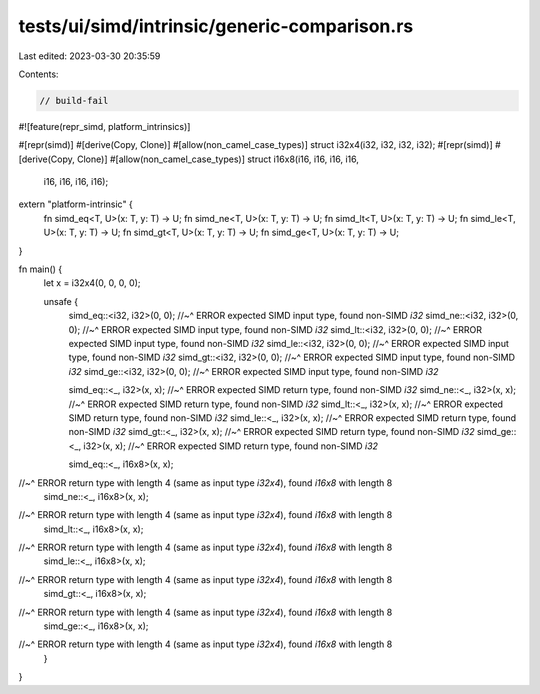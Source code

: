 tests/ui/simd/intrinsic/generic-comparison.rs
=============================================

Last edited: 2023-03-30 20:35:59

Contents:

.. code-block:: rs

    // build-fail

#![feature(repr_simd, platform_intrinsics)]

#[repr(simd)]
#[derive(Copy, Clone)]
#[allow(non_camel_case_types)]
struct i32x4(i32, i32, i32, i32);
#[repr(simd)]
#[derive(Copy, Clone)]
#[allow(non_camel_case_types)]
struct i16x8(i16, i16, i16, i16,
             i16, i16, i16, i16);

extern "platform-intrinsic" {
    fn simd_eq<T, U>(x: T, y: T) -> U;
    fn simd_ne<T, U>(x: T, y: T) -> U;
    fn simd_lt<T, U>(x: T, y: T) -> U;
    fn simd_le<T, U>(x: T, y: T) -> U;
    fn simd_gt<T, U>(x: T, y: T) -> U;
    fn simd_ge<T, U>(x: T, y: T) -> U;
}

fn main() {
    let x = i32x4(0, 0, 0, 0);

    unsafe {
        simd_eq::<i32, i32>(0, 0);
        //~^ ERROR expected SIMD input type, found non-SIMD `i32`
        simd_ne::<i32, i32>(0, 0);
        //~^ ERROR expected SIMD input type, found non-SIMD `i32`
        simd_lt::<i32, i32>(0, 0);
        //~^ ERROR expected SIMD input type, found non-SIMD `i32`
        simd_le::<i32, i32>(0, 0);
        //~^ ERROR expected SIMD input type, found non-SIMD `i32`
        simd_gt::<i32, i32>(0, 0);
        //~^ ERROR expected SIMD input type, found non-SIMD `i32`
        simd_ge::<i32, i32>(0, 0);
        //~^ ERROR expected SIMD input type, found non-SIMD `i32`

        simd_eq::<_, i32>(x, x);
        //~^ ERROR expected SIMD return type, found non-SIMD `i32`
        simd_ne::<_, i32>(x, x);
        //~^ ERROR expected SIMD return type, found non-SIMD `i32`
        simd_lt::<_, i32>(x, x);
        //~^ ERROR expected SIMD return type, found non-SIMD `i32`
        simd_le::<_, i32>(x, x);
        //~^ ERROR expected SIMD return type, found non-SIMD `i32`
        simd_gt::<_, i32>(x, x);
        //~^ ERROR expected SIMD return type, found non-SIMD `i32`
        simd_ge::<_, i32>(x, x);
        //~^ ERROR expected SIMD return type, found non-SIMD `i32`

        simd_eq::<_, i16x8>(x, x);
//~^ ERROR return type with length 4 (same as input type `i32x4`), found `i16x8` with length 8
        simd_ne::<_, i16x8>(x, x);
//~^ ERROR return type with length 4 (same as input type `i32x4`), found `i16x8` with length 8
        simd_lt::<_, i16x8>(x, x);
//~^ ERROR return type with length 4 (same as input type `i32x4`), found `i16x8` with length 8
        simd_le::<_, i16x8>(x, x);
//~^ ERROR return type with length 4 (same as input type `i32x4`), found `i16x8` with length 8
        simd_gt::<_, i16x8>(x, x);
//~^ ERROR return type with length 4 (same as input type `i32x4`), found `i16x8` with length 8
        simd_ge::<_, i16x8>(x, x);
//~^ ERROR return type with length 4 (same as input type `i32x4`), found `i16x8` with length 8
    }
}



